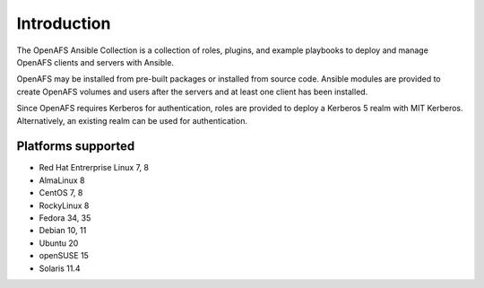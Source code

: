Introduction
============

The OpenAFS Ansible Collection is a collection of roles, plugins, and example
playbooks to deploy and manage OpenAFS clients and servers with Ansible.

OpenAFS may be installed from pre-built packages or installed from source code.
Ansible modules are provided to create OpenAFS volumes and users after the
servers and at least one client has been installed.

Since OpenAFS requires Kerberos for authentication, roles are provided to
deploy a Kerberos 5 realm with MIT Kerberos. Alternatively, an existing realm
can be used for authentication.

Platforms supported
-------------------

* Red Hat Entrerprise Linux 7, 8
* AlmaLinux 8
* CentOS 7, 8
* RockyLinux 8
* Fedora 34, 35
* Debian 10, 11
* Ubuntu 20
* openSUSE 15
* Solaris 11.4
